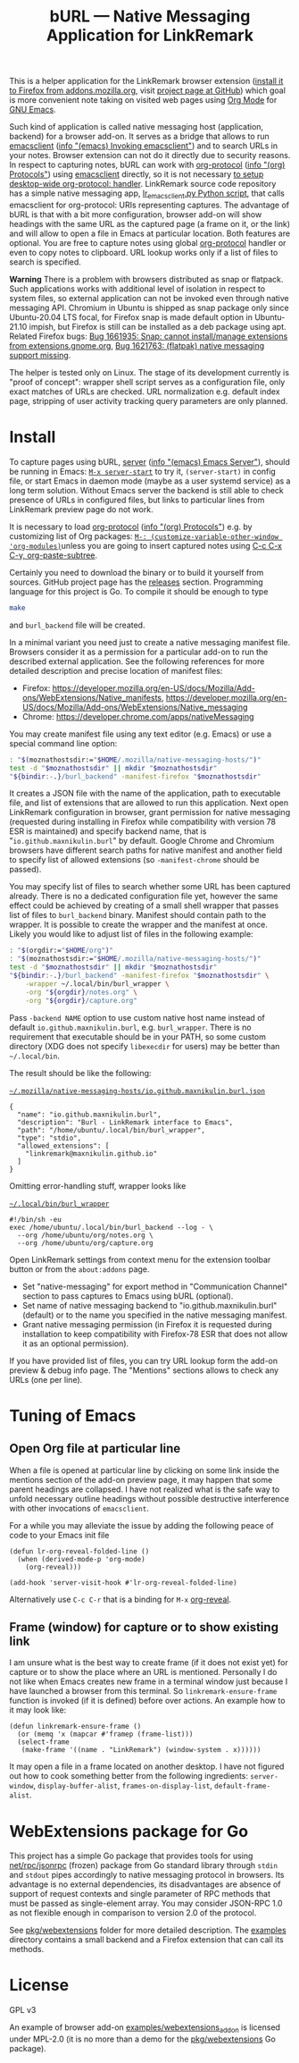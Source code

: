 
#+PROPERTY: header-args :eval never-export :exports code :results silent
#+TITLE: bURL — Native Messaging Application for LinkRemark

This is a helper application for the LinkRemark browser extension
([[https://addons.mozilla.org/en-GB/firefox/addon/linkremark/][install it to Firefox from addons.mozilla.org]],
visit [[https://github.com/maxnikulin/linkremark/][project page at GitHub]])
which goal is more convenient note taking
on visited web pages using [[https://orgmode.org][Org Mode]] for [[https://www.gnu.org/software/emacs/][GNU Emacs]].

#+ATTR_HTML: :alt Screenshot of Preview & Debug Info page of LinkRemark extension for capture of https://orgmode.org/ when org-manual.org and org-guide.org are configured as note files for bURL
#+attr_html: :style max-height: 50%
[[file:./burl-linkremark-preview-demo.png]]

# Sorry, Org renderer on GitHub could not transform info: to https: links
Such kind of application is called native messaging host
(application, backend) for a browser add-on. It serves as a bridge
that allows to run [[https://www.gnu.org/software/emacs/manual/html_node/emacs/Invoking-emacsclient.html][emacsclient]]
([[info:emacs#Invoking emacsclient][info "(emacs) Invoking emacsclient"]])
and to search URLs in your notes.
Browser extension can not do it directly due to security reasons.
In respect to capturing notes, bURL can work with
[[https://orgmode.org/manual/Protocols.html][org-protocol]]
([[info:org#Protocols][info "(org) Protocols"]])
using [[https://www.gnu.org/software/emacs/manual/html_node/emacs/Invoking-emacsclient.html][emacsclient]]
directly, so it is not necessary
[[https://orgmode.org/worg/org-contrib/org-protocol.html][to setup desktop-wide org-protocol: handler]].
LinkRemark source code repository has a simple native messaging app,
[[https://github.com/maxnikulin/linkremark/blob/master/examples/backend-python/lr_emacsclient.py][lr_emacsclient.py Python script]],
that calls emacsclient for org-protocol: URIs representing captures.
The advantage of bURL is that
with a bit more configuration, browser add-on will show
headings with the same URL as the captured page (a frame on it, or the link)
and will allow to open a file in Emacs at particular location.
Both features are optional.
You are free to capture notes using global
[[https://orgmode.org/manual/Protocols.html][org-protocol]]
handler or even to copy notes to clipboard.
URL lookup works only if a list of files to search is specified.

*Warning* There is a problem with browsers distributed
as snap or flatpack. Such applications works with
additional level of isolation in respect to system files,
so external application can not be invoked even through
native messaging API. Chromium in Ubuntu is shipped as
snap package only since Ubuntu-20.04 LTS focal, for Firefox snap is made
default option in Ubuntu-21.10 impish, but Firefox is still
can be installed as a deb package using apt.
Related Firefox bugs:
[[https://bugzilla.mozilla.org/show_bug.cgi?id=1661935][Bug 1661935: Snap: cannot install/manage extensions from extensions.gnome.org]],
[[https://bugzilla.mozilla.org/show_bug.cgi?id=1621763][Bug 1621763: (flatpak) native messaging support missing]].

The helper is tested only on Linux. The stage of its development
currently is "proof of concept": wrapper shell script serves
as a configuration file, only exact matches of URLs are checked.
URL normalization e.g. default index page,
stripping of user activity tracking query parameters are only planned.

* Install

# src_elisp{} is rendered literally by GitHub,
# so elisp: links are used.
# There are zero width spaces between link brackets
# and "=" verbatim markers to test whether it may be
# a workaround against markers rendered inside link description.
To capture pages using bURL,
[[https://www.gnu.org/software/emacs/manual/html_node/emacs/Emacs-Server.html][server]]
([[info:emacs#Emacs Server][info "(emacs) Emacs Server"]]),
should be running in Emacs: [[elisp:(server-start)][​=M-x server-start=​]] to try it,
~(server-start)~ in config file, or start Emacs in daemon mode
(maybe as a user systemd service) as a long term solution.
Without Emacs server the backend is still able to check
presence of URLs in configured files, but links to particular lines
from LinkRemark preview page do not work.

It is necessary to load [[https://orgmode.org/manual/Protocols.html][org-protocol]]
([[info:org#Protocols][info "(org) Protocols"]])
e.g. by customizing list of Org packages:
[[elisp:(customize-variable-other-window 'org-modules)][​=M-: (customize-variable-other-window 'org-modules)=​]]
unless you are going to insert captured notes using
[[help:org-paste-subtree][C-c C-x C-y, org-paste-subtree]].

Certainly you need to download the binary or to build it yourself from sources.
GitHub project page has the [[https://github.com/maxnikulin/burl/releases/][releases]] section.
Programming language for this project is Go. To compile it should be enough
to type
#+begin_src bash
  make
#+end_src
and =burl_backend= file will be created.

In a minimal variant you need just to create a native messaging manifest
file. Browsers consider it as a permission for a particular add-on
to run the described external application. See the following references
for more detailed description and precise location of manifest files:

- Firefox: <https://developer.mozilla.org/en-US/docs/Mozilla/Add-ons/WebExtensions/Native_manifests>,
  <https://developer.mozilla.org/en-US/docs/Mozilla/Add-ons/WebExtensions/Native_messaging>
- Chrome: <https://developer.chrome.com/apps/nativeMessaging>

You may create manifest file using any text editor (e.g. Emacs)
or use a special command line option:

#+begin_src bash
  : "$(moznathostsdir:="$HOME/.mozilla/native-messaging-hosts/")"
  test -d "$moznathostsdir" || mkdir "$moznathostsdir"
  "${bindir:-.}/burl_backend" -manifest-firefox "$moznathostsdir"
#+end_src

It creates a JSON file with the name of the application, path to executable file,
and list of extensions that are allowed to run this application.
Next open LinkRemark configuration in browser, grant permission for native
messaging (requested during installing in Firefox while compatibility with
version 78 ESR is maintained) and specify backend name, that is "=io.github.maxnikulin.burl="
by default. Google Chrome and Chromium browsers have different search
paths for native manifest and another field to specify list
of allowed extensions (so =-manifest-chrome= should be passed).

You may specify list of files to search whether some URL has been captured already.
There is no a dedicated configuration file yet, however
the same effect could be achieved by creating of a small shell
wrapper that passes list of files to =burl_backend= binary.
Manifest should contain path to the wrapper.
It is possible to create the wrapper and the manifest at once.
Likely you would like to adjust list of files in the following example:

#+begin_src bash :var orgdir=(eval org-directory)
  : "$(orgdir:="$HOME/org")"
  : "$(moznathostsdir:="$HOME/.mozilla/native-messaging-hosts/")"
  test -d "$moznathostsdir" || mkdir "$moznathostsdir"
  "${bindir:-.}/burl_backend" -manifest-firefox "$moznathostsdir" \
      -wrapper ~/.local/bin/burl_wrapper \
      -org "${orgdir}/notes.org" \
      -org "${orgdir}/capture.org"
#+end_src

Pass =-backend NAME= option to use custom native host name instead of
default =io.github.maxnikulin.burl=, e.g. =burl_wrapper=.
There is no requirement that executable should be in your PATH,
so some custom directory (XDG does not specify =libexecdir= for users)
may be better than =~/.local/bin=.

The result should be like the following:

# The folloing is not supported by GitHub renderer
#    #+caption: [[file:~/.mozilla/native-messaging-hosts/io.github.maxnikulin.burl.json][=~/.mozilla/native-messaging-hosts/io.github.maxnikulin.burl.json=]]
[[file:~/.mozilla/native-messaging-hosts/io.github.maxnikulin.burl.json][​=~/.mozilla/native-messaging-hosts/io.github.maxnikulin.burl.json=​]]
#+begin_example
  {
    "name": "io.github.maxnikulin.burl",
    "description": "Burl - LinkRemark interface to Emacs",
    "path": "/home/ubuntu/.local/bin/burl_wrapper",
    "type": "stdio",
    "allowed_extensions": [
      "linkremark@maxnikulin.github.io"
    ]
  }
#+end_example

Omitting error-handling stuff, wrapper looks like

# Unsupported by GitHub: #+caption:
[[file:~/.local/bin/burl_wrapper][​=~/.local/bin/burl_wrapper=​]]
#+begin_example
  #!/bin/sh -eu
  exec /home/ubuntu/.local/bin/burl_backend --log - \
    --org /home/ubuntu/org/notes.org \
    --org /home/ubuntu/org/capture.org
#+end_example

Open LinkRemark settings from context menu for the extension toolbar button
or from the =about:addons= page.
- Set "native-messaging" for export method in "Communication Channel" section
  to pass captures to Emacs using bURL (optional).
- Set name of native messaging backend to "io.github.maxnikulin.burl" (default)
  or to the name you specified in the native messaging manifest.
- Grant native messaging permission (in Firefox it is requested during
  installation to keep compatibility with Firefox-78 ESR that does not
  allow it as an optional permission).

If you have provided list of files, you can try URL lookup
form the add-on preview & debug info page. The "Mentions" sections
allows to check any URLs (one per line).

* Tuning of Emacs
  :PROPERTIES:
  :CUSTOM_ID: emacs-tune
  :END:

** Open Org file at particular line
   :PROPERTIES:
   :CUSTOM_ID: emacs-open-at-line
   :END:

When a file is opened at particular line by clicking on some link
inside the mentions section of the add-on preview page, it may happen
that some parent headings are collapsed. I have not realized
what is the safe way to unfold necessary outline headings without
possible destructive interference with other invocations of =emacsclient=.

For a while you may alleviate the issue by adding the following peace
of code to your Emacs init file

#+begin_src elisp
  (defun lr-org-reveal-folded-line ()
    (when (derived-mode-p 'org-mode)
      (org-reveal)))

  (add-hook 'server-visit-hook #'lr-org-reveal-folded-line)
#+end_src

Alternatively use =C-c C-r= that is a binding for =M-x= [[help:org-reveal][org-reveal]].

** Frame (window) for capture or to show existing link
   :PROPERTIES:
   :CUSTOM_ID: emacs-ensure-frame
   :END:

I am unsure what is the best way to create frame (if it does not exist yet)
for capture or to show the place where an URL is mentioned.
Personally I do not like when Emacs creates new frame
in a terminal window just because I have launched a browser
from this terminal. So ~linkremark-ensure-frame~ function
is invoked (if it is defined) before over actions. An example
how to it may look like:

#+begin_src elisp
  (defun linkremark-ensure-frame ()
    (or (memq 'x (mapcar #'framep (frame-list)))
	(select-frame
	 (make-frame '((name . "LinkRemark") (window-system . x))))))
#+end_src

It may open a file in a frame located on another desktop.
I have not figured out how to cook something better from the following
ingredients: ~server-window~, ~display-buffer-alist~,
~frames-on-display-list~, ~default-frame-alist~.

* WebExtensions package for Go

This project has a simple Go package that provides tools for using
[[https://pkg.go.dev/net/rpc/jsonrpc][net/rpc/jsonrpc]] (frozen) package from Go standard library through =stdin=
and =stdout= pipes accordingly to native messaging protocol in browsers.
Its advantage is no external dependencies, its disadvantages
are absence of support of request contexts and single parameter
of RPC methods that must be passed as single-element array.
You may consider JSON-RPC 1.0 as not flexible enough in comparison to
version 2.0 of the protocol.

See [[file:pkg/webextensions][pkg/webextensions]] folder for more detailed description.
The [[file:examples][examples]] directory contains a small backend and a Firefox
extension that can call its methods.

* License

GPL v3

An example of browser add-on [[file:examples/webextensions_addon][examples/webextensions_addon]] is licensed
under MPL-2.0 (it is no more than a demo for the [[file:pkg/webextensions][pkg/webextensions]] Go package).

# LocalWords: LinkRemark backend URIs bURL WebExtensions JSON-RPC
# LocalWords: GPL MPL flatpack stdin stdout systemd JSON RPC XDG
